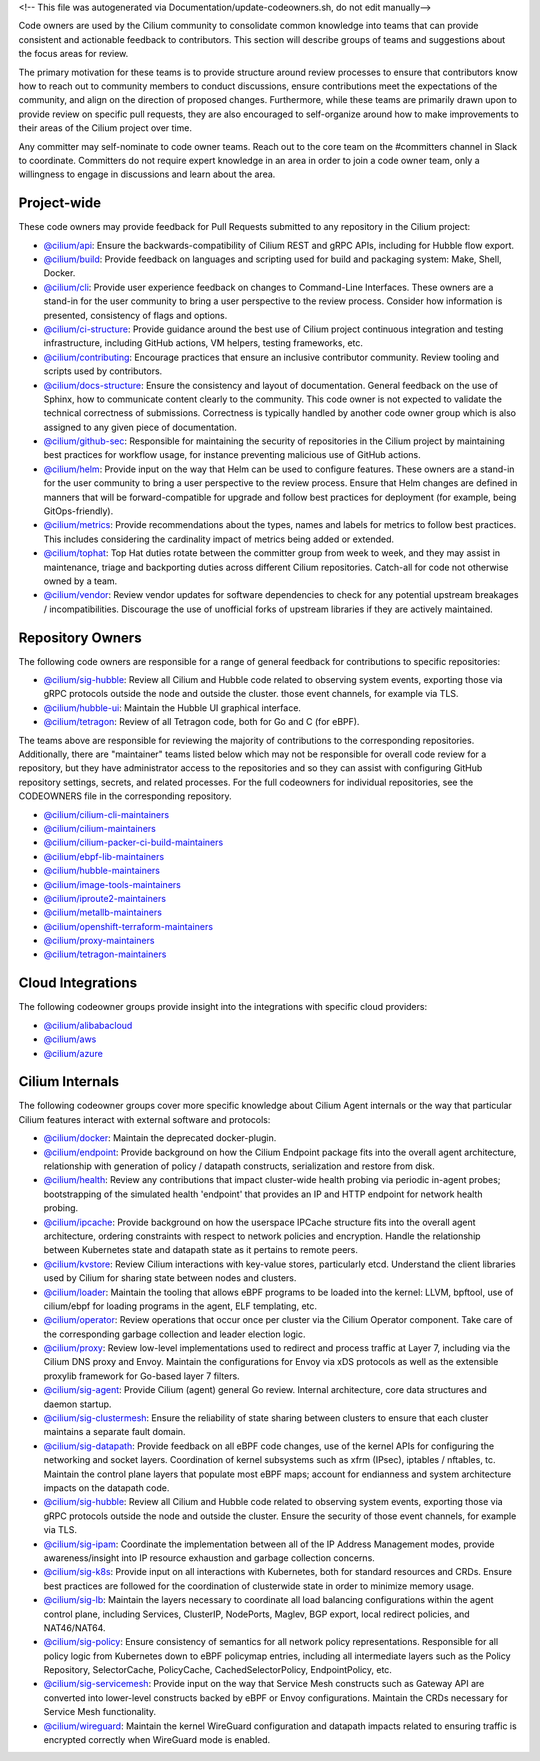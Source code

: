 <!-- This file was autogenerated via Documentation/update-codeowners.sh, do not edit manually-->

Code owners are used by the Cilium community to consolidate common knowledge
into teams that can provide consistent and actionable feedback to
contributors. This section will describe groups of teams and suggestions
about the focus areas for review.

The primary motivation for these teams is to provide structure around review
processes to ensure that contributors know how to reach out to community
members to conduct discussions, ensure contributions meet the expectations of
the community, and align on the direction of proposed changes. Furthermore,
while these teams are primarily drawn upon to provide review on specific pull
requests, they are also encouraged to self-organize around how to make
improvements to their areas of the Cilium project over time.

Any committer may self-nominate to code owner teams. Reach out to the core
team on the #committers channel in Slack to coordinate. Committers do not
require expert knowledge in an area in order to join a code owner team,
only a willingness to engage in discussions and learn about the area.

Project-wide
++++++++++++

These code owners may provide feedback for Pull Requests submitted to any
repository in the Cilium project:

- `@cilium/api <https://github.com/orgs/cilium/teams/api>`_:
  Ensure the backwards-compatibility of Cilium REST and gRPC APIs, including
  for Hubble flow export.
- `@cilium/build <https://github.com/orgs/cilium/teams/build>`_:
  Provide feedback on languages and scripting used for build and packaging
  system: Make, Shell, Docker.
- `@cilium/cli <https://github.com/orgs/cilium/teams/cli>`_:
  Provide user experience feedback on changes to Command-Line Interfaces.
  These owners are a stand-in for the user community to bring a user
  perspective to the review process. Consider how information is presented,
  consistency of flags and options.
- `@cilium/ci-structure <https://github.com/orgs/cilium/teams/ci-structure>`_:
  Provide guidance around the best use of Cilium project continuous
  integration and testing infrastructure, including GitHub actions, VM
  helpers, testing frameworks, etc.
- `@cilium/contributing <https://github.com/orgs/cilium/teams/contributing>`_:
  Encourage practices that ensure an inclusive contributor community. Review
  tooling and scripts used by contributors.
- `@cilium/docs-structure <https://github.com/orgs/cilium/teams/docs-structure>`_:
  Ensure the consistency and layout of documentation. General feedback on the
  use of Sphinx, how to communicate content clearly to the community. This
  code owner is not expected to validate the technical correctness of
  submissions. Correctness is typically handled by another code owner group
  which is also assigned to any given piece of documentation.
- `@cilium/github-sec <https://github.com/orgs/cilium/teams/github-sec>`_:
  Responsible for maintaining the security of repositories in the Cilium
  project by maintaining best practices for workflow usage, for instance
  preventing malicious use of GitHub actions.
- `@cilium/helm <https://github.com/orgs/cilium/teams/helm>`_:
  Provide input on the way that Helm can be used to configure features. These
  owners are a stand-in for the user community to bring a user perspective to
  the review process. Ensure that Helm changes are defined in manners that
  will be forward-compatible for upgrade and follow best practices for
  deployment (for example, being GitOps-friendly).
- `@cilium/metrics <https://github.com/orgs/cilium/teams/metrics>`_:
  Provide recommendations about the types, names and labels for metrics to
  follow best practices. This includes considering the cardinality impact of
  metrics being added or extended.
- `@cilium/tophat <https://github.com/orgs/cilium/teams/tophat>`_:
  Top Hat duties rotate between the committer group from week to week, and
  they may assist in maintenance, triage and backporting duties across
  different Cilium repositories. Catch-all for code not otherwise owned by a
  team.
- `@cilium/vendor <https://github.com/orgs/cilium/teams/vendor>`_:
  Review vendor updates for software dependencies to check for any potential
  upstream breakages / incompatibilities. Discourage the use of unofficial
  forks of upstream libraries if they are actively maintained.

Repository Owners
+++++++++++++++++

The following code owners are responsible for a range of general feedback for
contributions to specific repositories:

- `@cilium/sig-hubble <https://github.com/orgs/cilium/teams/sig-hubble>`_:
  Review all Cilium and Hubble code related to observing system events,
  exporting those via gRPC protocols outside the node and outside the
  cluster. those event channels, for example via TLS.
- `@cilium/hubble-ui <https://github.com/orgs/cilium/teams/hubble-ui>`_:
  Maintain the Hubble UI graphical interface.
- `@cilium/tetragon <https://github.com/orgs/cilium/teams/tetragon>`_:
  Review of all Tetragon code, both for Go and C (for eBPF).

The teams above are responsible for reviewing the majority of contributions
to the corresponding repositories. Additionally, there are "maintainer" teams
listed below which may not be responsible for overall code review for a
repository, but they have administrator access to the repositories and so
they can assist with configuring GitHub repository settings, secrets, and
related processes. For the full codeowners for individual repositories, see
the CODEOWNERS file in the corresponding repository.

- `@cilium/cilium-cli-maintainers <https://github.com/orgs/cilium/teams/cilium-cli-maintainers>`_
- `@cilium/cilium-maintainers <https://github.com/orgs/cilium/teams/cilium-maintainers>`_
- `@cilium/cilium-packer-ci-build-maintainers <https://github.com/orgs/cilium/teams/cilium-packer-ci-build-maintainers>`_
- `@cilium/ebpf-lib-maintainers <https://github.com/orgs/cilium/teams/ebpf-lib-maintainers>`_
- `@cilium/hubble-maintainers <https://github.com/orgs/cilium/teams/hubble-maintainers>`_
- `@cilium/image-tools-maintainers <https://github.com/orgs/cilium/teams/image-tools-maintainers>`_
- `@cilium/iproute2-maintainers <https://github.com/orgs/cilium/teams/iproute2-maintainers>`_
- `@cilium/metallb-maintainers <https://github.com/orgs/cilium/teams/metallb-maintainers>`_
- `@cilium/openshift-terraform-maintainers <https://github.com/orgs/cilium/teams/openshift-terraform-maintainers>`_
- `@cilium/proxy-maintainers <https://github.com/orgs/cilium/teams/proxy-maintainers>`_
- `@cilium/tetragon-maintainers <https://github.com/orgs/cilium/teams/tetragon-maintainers>`_

Cloud Integrations
++++++++++++++++++

The following codeowner groups provide insight into the integrations with
specific cloud providers:

- `@cilium/alibabacloud <https://github.com/orgs/cilium/teams/alibabacloud>`_
- `@cilium/aws <https://github.com/orgs/cilium/teams/aws>`_
- `@cilium/azure <https://github.com/orgs/cilium/teams/azure>`_

Cilium Internals
++++++++++++++++

The following codeowner groups cover more specific knowledge about Cilium
Agent internals or the way that particular Cilium features interact with
external software and protocols:

- `@cilium/docker <https://github.com/orgs/cilium/teams/docker>`_:
  Maintain the deprecated docker-plugin.
- `@cilium/endpoint <https://github.com/orgs/cilium/teams/endpoint>`_:
  Provide background on how the Cilium Endpoint package fits into the overall
  agent architecture, relationship with generation of policy / datapath
  constructs, serialization and restore from disk.
- `@cilium/health <https://github.com/orgs/cilium/teams/health>`_:
  Review any contributions that impact cluster-wide health probing via
  periodic in-agent probes; bootstrapping of the simulated health 'endpoint'
  that provides an IP and HTTP endpoint for network health probing.
- `@cilium/ipcache <https://github.com/orgs/cilium/teams/ipcache>`_:
  Provide background on how the userspace IPCache structure fits into the
  overall agent architecture, ordering constraints with respect to network
  policies and encryption. Handle the relationship between Kubernetes state
  and datapath state as it pertains to remote peers.
- `@cilium/kvstore <https://github.com/orgs/cilium/teams/kvstore>`_:
  Review Cilium interactions with key-value stores, particularly etcd.
  Understand the client libraries used by Cilium for sharing state between
  nodes and clusters.
- `@cilium/loader <https://github.com/orgs/cilium/teams/loader>`_:
  Maintain the tooling that allows eBPF programs to be loaded into the
  kernel: LLVM, bpftool, use of cilium/ebpf for loading programs in the
  agent, ELF templating, etc.
- `@cilium/operator <https://github.com/orgs/cilium/teams/operator>`_:
  Review operations that occur once per cluster via the Cilium Operator
  component. Take care of the corresponding garbage collection and leader
  election logic.
- `@cilium/proxy <https://github.com/orgs/cilium/teams/proxy>`_:
  Review low-level implementations used to redirect and process traffic at
  Layer 7, including via the Cilium DNS proxy and Envoy. Maintain the
  configurations for Envoy via xDS protocols as well as the extensible
  proxylib framework for Go-based layer 7 filters.
- `@cilium/sig-agent <https://github.com/orgs/cilium/teams/sig-agent>`_:
  Provide Cilium (agent) general Go review. Internal architecture, core data
  structures and daemon startup.
- `@cilium/sig-clustermesh <https://github.com/orgs/cilium/teams/sig-clustermesh>`_:
  Ensure the reliability of state sharing between clusters to ensure that
  each cluster maintains a separate fault domain.
- `@cilium/sig-datapath <https://github.com/orgs/cilium/teams/sig-datapath>`_:
  Provide feedback on all eBPF code changes, use of the kernel APIs for
  configuring the networking and socket layers. Coordination of kernel
  subsystems such as xfrm (IPsec), iptables / nftables, tc. Maintain the
  control plane layers that populate most eBPF maps; account for endianness
  and system architecture impacts on the datapath code.
- `@cilium/sig-hubble <https://github.com/orgs/cilium/teams/sig-hubble>`_:
  Review all Cilium and Hubble code related to observing system events,
  exporting those via gRPC protocols outside the node and outside the
  cluster. Ensure the security of those event channels, for example via TLS.
- `@cilium/sig-ipam <https://github.com/orgs/cilium/teams/sig-ipam>`_:
  Coordinate the implementation between all of the IP Address Management
  modes, provide awareness/insight into IP resource exhaustion and garbage
  collection concerns.
- `@cilium/sig-k8s <https://github.com/orgs/cilium/teams/sig-k8s>`_:
  Provide input on all interactions with Kubernetes, both for standard
  resources and CRDs. Ensure best practices are followed for the coordination
  of clusterwide state in order to minimize memory usage.
- `@cilium/sig-lb <https://github.com/orgs/cilium/teams/sig-lb>`_:
  Maintain the layers necessary to coordinate all load balancing
  configurations within the agent control plane, including Services,
  ClusterIP, NodePorts, Maglev, BGP export, local redirect policies, and
  NAT46/NAT64.
- `@cilium/sig-policy <https://github.com/orgs/cilium/teams/sig-policy>`_:
  Ensure consistency of semantics for all network policy representations.
  Responsible for all policy logic from Kubernetes down to eBPF policymap
  entries, including all intermediate layers such as the Policy Repository,
  SelectorCache, PolicyCache, CachedSelectorPolicy, EndpointPolicy, etc.
- `@cilium/sig-servicemesh <https://github.com/orgs/cilium/teams/sig-servicemesh>`_:
  Provide input on the way that Service Mesh constructs such as Gateway API
  are converted into lower-level constructs backed by eBPF or Envoy
  configurations. Maintain the CRDs necessary for Service Mesh functionality.
- `@cilium/wireguard <https://github.com/orgs/cilium/teams/wireguard>`_:
  Maintain the kernel WireGuard configuration and datapath impacts related to
  ensuring traffic is encrypted correctly when WireGuard mode is enabled.
